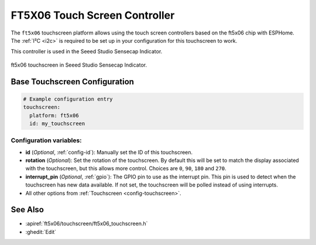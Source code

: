 FT5X06 Touch Screen Controller
===============================

.. seo::
    :description: Instructions for setting up ft5x06 touch screen controller with ESPHome
    :image: indicator.jpg
    :keywords: FT5X06, Seeed Indicator

The ``ft5x06`` touchscreen platform allows using the touch screen controllers based on the ft5x06 chip with ESPHome.
The :ref:`I²C <i2c>` is required to be set up in your configuration for this touchscreen to work.

This controller is used in the Seeed Studio Sensecap Indicator.


.. figure:: images/indicator.jpg
    :align: center
    :width: 50.0%

    ft5x06 touchscreen in Seeed Studio Sensecap Indicator.

Base Touchscreen Configuration
------------------------------

.. code-block:: yaml

    # Example configuration entry
    touchscreen:
      platform: ft5x06
      id: my_touchscreen

Configuration variables:
************************

- **id** (*Optional*, :ref:`config-id`): Manually set the ID of this touchscreen.
- **rotation** (*Optional*): Set the rotation of the touchscreen. By default this will be set to match
  the display associated with the touchscreen, but this allows more control. Choices are ``0``, ``90``, ``180`` and ``270``.
- **interrupt_pin** (*Optional*, :ref:`gpio`): The GPIO pin to use as the interrupt pin.
  This pin is used to detect when the touchscreen has new data available.
  If not set, the touchscreen will be polled instead of using interrupts.

- All other options from :ref:`Touchscreen <config-touchscreen>`.


See Also
--------

- :apiref:`ft5x06/touchscreen/ft5x06_touchscreen.h`
- :ghedit:`Edit`
